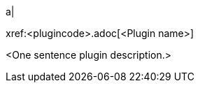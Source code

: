 // Table row for an open-source plugin.
// Place this row into `partials/index-pages/opensource-plugins.adoc` in alphabetical order by plugin name.

a|
[.lead]
xref:<plugincode>.adoc[<Plugin name>]

<One sentence plugin description.>